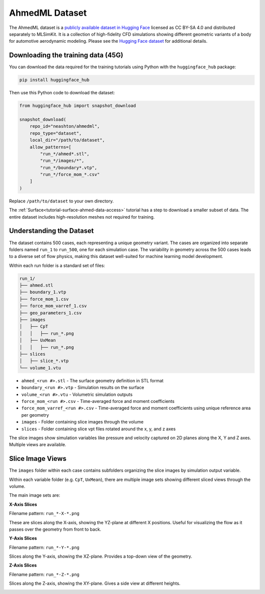 .. _datasets-ahmed:

AhmedML Dataset
===========================

The AhmedML dataset is a `publicly available dataset in Hugging Face <https://huggingface.co/datasets/neashton/ahmedml>`_ licensed as CC BY-SA 4.0 and distributed separately to MLSimKit. It is a collection of high-fidelity CFD simulations showing different geometric variants of a body for automotive aerodynamic modeling. Please see the `Hugging Face dataset <https://huggingface.co/datasets/neashton/ahmedml>`_ for additional details.


Downloading the training data (45G)
------------------------------------

You can download the data required for the training tutorials using Python with the ``huggingface_hub`` package:

.. code-block:: shell

   pip install huggingface_hub

Then use this Python code to download the dataset:

.. code-block:: python

   from huggingface_hub import snapshot_download

   snapshot_download(
       repo_id="neashton/ahmedml",
       repo_type="dataset",
       local_dir="/path/to/dataset",
       allow_patterns=[
           "run_*/ahmed*.stl",
           "run_*/images/*",
           "run_*/boundary*.vtp",
           "run_*/force_mom_*.csv"
       ]
   )

Replace ``/path/to/dataset`` to your own directory. 

The :ref:`Surface<tutorial-surface-ahmed-data-access>` tutorial has a step to download a smaller subset of data.
The entire dataset includes high-resolution meshes not required for training. 

.. _datasets-ahmed-understanding:

Understanding the Dataset
-------------------------

The dataset contains 500 cases, each representing a unique geometry variant.  The cases are organized into separate folders named ``run_1`` to ``run_500``, one for each simulation case.
The variability in geometry across the 500 cases leads to a diverse set of flow physics, making this dataset well-suited for machine learning model development.

Within each run folder is a standard set of files:


.. code-block:: shell

    run_1/
    ├── ahmed.stl  
    ├── boundary_1.vtp
    ├── force_mom_1.csv
    ├── force_mom_varref_1.csv
    ├── geo_parameters_1.csv
    ├── images
    │   ├── CpT
    │   │   ├── run_*.png
    │   ├── UxMean
    │   │   ├── run_*.png
    ├── slices
    │   ├── slice_*.vtp         
    └── volume_1.vtu


- ``ahmed_<run #>.stl`` - The surface geometry definition in STL format
- ``boundary_<run #>.vtp`` - Simulation results on the surface 
- ``volume_<run #>.vtu`` - Volumetric simulation outputs
- ``force_mom_<run #>.csv`` - Time-averaged force and moment coefficients
- ``force_mom_varref_<run #>.csv`` - Time-averaged force and moment coefficients using unique reference area per geometry
- ``images`` - Folder containing slice images through the volume
- ``slices`` - Folder containing slice vpt files rotated around the x, y, and z axes

.. image:: ../images/ahmed-example.png
   :width: 1000
   :height: 500
   :alt: Figure 1. An example Ahmed Body

The slice images show simulation variables like pressure and velocity captured on 2D planes along the X, Y and Z axes. Multiple views are available.

Slice Image Views
-----------------
The ``images`` folder within each case contains subfolders organizing the slice images by simulation output variable.

Within each variable folder (e.g. ``CpT``, ``UxMean``), there are multiple image sets showing different sliced views through the volume.

The main image sets are:

**X-Axis Slices** 

Filename pattern: ``run_*-X-*.png``

These are slices along the X-axis, showing the YZ-plane at different X positions. Useful for visualizing the flow as it passes over the geometry from front to back.

.. image:: ../images/run_1-slice-total(p)_coeffMean-X-5.png
   :width: 400
   :height: 225
   :alt: Figure 2. An example X-Axis slice

**Y-Axis Slices**

Filename pattern: ``run_*-Y-*.png`` 

Slices along the Y-axis, showing the XZ-plane. Provides a top-down view of the geometry.

.. image:: ../images/run_1-slice-total(p)_coeffMean-Y-5.png
   :width: 400
   :height: 225
   :alt: Figure 3. An example Y-Axis slice

**Z-Axis Slices** 

Filename pattern: ``run_*-Z-*.png``

Slices along the Z-axis, showing the XY-plane. Gives a side view at different heights.

.. image:: ../images/run_1-slice-total(p)_coeffMean-Z-2.png
   :width: 400
   :height: 225
   :alt: Figure 4. An example Z-Axis slice
